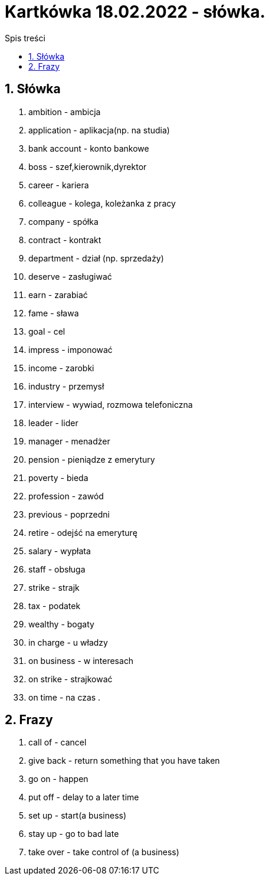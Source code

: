 = Kartkówka 18.02.2022 - słówka.
:toc:
:toc-title: Spis treści
:sectnums:
:icons: font
:imagesdir: obrazki
ifdef::env-github[]
:tip-caption: :bulb:
:note-caption: :information_source:
:important-caption: :heavy_exclamation_mark:
:caution-caption: :fire:
:warning-caption: :warning:
endif::[]

== Słówka
. ambition - ambicja
. application - aplikacja(np. na studia)
. bank account  - konto bankowe
. boss - szef,kierownik,dyrektor
. career - kariera
. colleague - kolega, koleżanka z pracy
. company - spółka
. contract - kontrakt
. department - dział (np. sprzedaży)
. deserve - zasługiwać
. earn - zarabiać
. fame - sława
. goal - cel
. impress - imponować
. income - zarobki
. industry - przemysł
. interview - wywiad, rozmowa telefoniczna
. leader - lider
. manager - menadżer
. pension - pieniądze z emerytury
. poverty - bieda
. profession - zawód
. previous - poprzedni
. retire - odejść na emeryturę
. salary - wypłata
. staff - obsługa
. strike - strajk
. tax - podatek
. wealthy - bogaty
. in charge - u władzy
. on business - w interesach
. on strike - strajkować
. on time - na czas
.

== Frazy
. call of - cancel
. give back - return something that you have taken
. go on - happen
. put off - delay to a later time
. set up - start(a business)
. stay up - go to bad late
. take over - take control of (a business)
